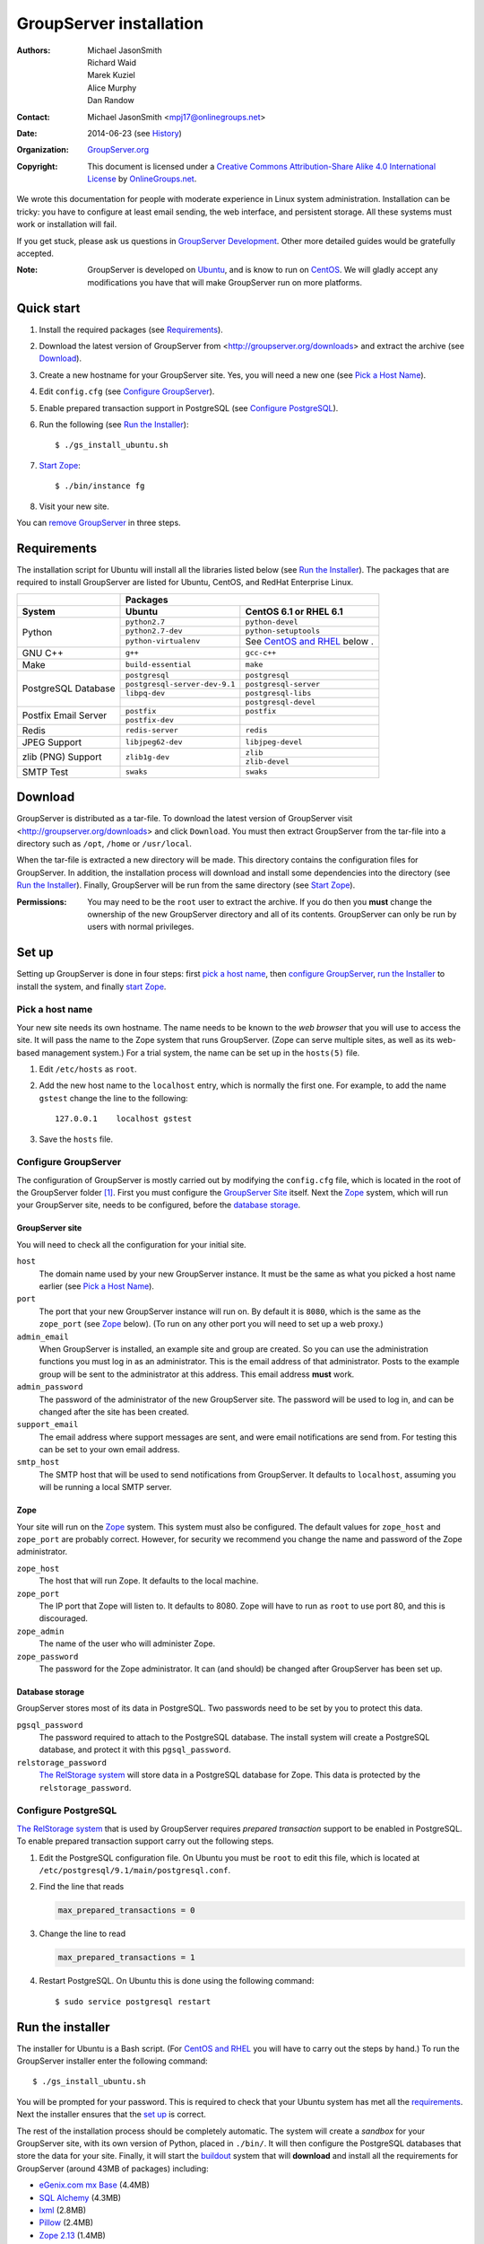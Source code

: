 ========================
GroupServer installation
========================

:Authors: `Michael JasonSmith`_; `Richard Waid`_; `Marek Kuziel`_; 
          `Alice Murphy`_; `Dan Randow`_
:Contact: Michael JasonSmith <mpj17@onlinegroups.net>
:Date: 2014-06-23 (see `History`_)
:Organization: `GroupServer.org`_
:Copyright: This document is licensed under a
  `Creative Commons Attribution-Share Alike 4.0 International License`_
  by `OnlineGroups.net`_.

..  _Creative Commons Attribution-Share Alike 4.0 International License:
    http://creativecommons.org/licenses/by-sa/4.0/
.. highlight:: console

We wrote this documentation for people with moderate experience in
Linux system administration. Installation can be tricky: you have to
configure at least email sending, the web interface, and persistent
storage. All these systems must work or installation will fail.

If you get stuck, please ask us questions in `GroupServer
Development`_. Other more detailed guides would be gratefully accepted.

.. _GroupServer Development: http://groupserver.org/groups/development

:Note: GroupServer is developed on `Ubuntu`_, and is know to run
       on `CentOS`_. We will gladly accept any modifications you
       have that will make GroupServer run on more platforms.

Quick start
===========

#.  Install the required packages (see `Requirements`_).
#.  Download the latest version of GroupServer from 
    <http://groupserver.org/downloads> and extract the archive
    (see `Download`_).
#.  Create a new hostname for your GroupServer site. Yes, you will need 
    a new one (see `Pick a Host Name`_).
#.  Edit ``config.cfg`` (see `Configure GroupServer`_).
#.  Enable prepared transaction support in PostgreSQL (see `Configure
    PostgreSQL`_).
#.  Run the following (see `Run the Installer`_)::

      $ ./gs_install_ubuntu.sh

#.  `Start Zope`_::

      $ ./bin/instance fg

#.  Visit your new site.

You can `remove GroupServer`_ in three steps.

Requirements
============

The installation script for Ubuntu will install all the libraries
listed below (see `Run the Installer`_). The packages that are
required to install GroupServer are listed for Ubuntu, CentOS,
and RedHat Enterprise Linux.

+-------------+--------------------------------------------------------+
|             | Packages                                               |
+-------------+--------------------------------+-----------------------+
| System      | Ubuntu                         | CentOS 6.1 or         |
|             |                                | RHEL 6.1              |
+=============+================================+=======================+
| Python      | ``python2.7``                  | ``python-devel``      |
|             +--------------------------------+-----------------------+
|             | ``python2.7-dev``              | ``python-setuptools`` |
|             +--------------------------------+-----------------------+
|             | ``python-virtualenv``          | See `CentOS and       |
|             |                                | RHEL`_ below    .     |
+-------------+--------------------------------+-----------------------+
| GNU C++     | ``g++``                        | ``gcc-c++``           |
+-------------+--------------------------------+-----------------------+
| Make        | ``build-essential``            | ``make``              |
+-------------+--------------------------------+-----------------------+
| PostgreSQL  | ``postgresql``                 | ``postgresql``        |
| Database    +--------------------------------+-----------------------+
|             | ``postgresql-server-dev-9.1``  | ``postgresql-server`` |
|             +--------------------------------+-----------------------+
|             | ``libpq-dev``                  | ``postgresql-libs``   |
|             +--------------------------------+-----------------------+
|             |                                | ``postgresql-devel``  |
+-------------+--------------------------------+-----------------------+
| Postfix     | ``postfix``                    | ``postfix``           |
| Email       +--------------------------------+-----------------------+
| Server      | ``postfix-dev``                |                       |
+-------------+--------------------------------+-----------------------+
| Redis       | ``redis-server``               | ``redis``             |
+-------------+--------------------------------+-----------------------+
| JPEG Support| ``libjpeg62-dev``              | ``libjpeg-devel``     |
+-------------+--------------------------------+-----------------------+
| zlib (PNG)  | ``zlib1g-dev``                 | ``zlib``              |
| Support     |                                +-----------------------+
|             |                                | ``zlib-devel``        |
+-------------+--------------------------------+-----------------------+
| SMTP Test   | ``swaks``                      | ``swaks``             |
+-------------+--------------------------------+-----------------------+

Download
========

GroupServer is distributed as a tar-file. To download the latest
version of GroupServer visit <http://groupserver.org/downloads>
and click ``Download``. You must then extract GroupServer from
the tar-file into a directory such as ``/opt``, ``/home`` or
``/usr/local``.

When the tar-file is extracted a new directory will be made.
This directory contains the configuration files for GroupServer.
In addition, the installation process will download and install
some dependencies into the directory (see `Run the Installer`_).
Finally, GroupServer will be run from the same directory (see
`Start Zope`_).

:Permissions: You may need to be the ``root`` user to extract the
       archive. If you do then you **must** change the ownership
       of the new GroupServer directory and all of its
       contents. GroupServer can only be run by users with normal
       privileges.

Set up
======

Setting up GroupServer is done in four steps: first `pick a host name`_,
then `configure GroupServer`_, `run the Installer`_ to install the 
system, and finally `start Zope`_.

Pick a host name
----------------

Your new site needs its own hostname. The name needs to be known
to the *web browser* that you will use to access the site. It
will pass the name to the Zope system that runs
GroupServer. (Zope can serve multiple sites, as well as its
web-based management system.) For a trial system, the name can be
set up in the ``hosts(5)`` file.

#.  Edit ``/etc/hosts`` as ``root``.
#.  Add the new host name to the ``localhost`` entry, which is
    normally the first one. For example, to add the name
    ``gstest`` change the line to the following::

      127.0.0.1    localhost gstest

#. Save the ``hosts`` file.

Configure GroupServer
---------------------

The configuration of GroupServer is mostly carried out by modifying the
``config.cfg`` file, which is located in the root of the GroupServer 
folder [#cfgFile]_. First you must configure the `GroupServer Site`_
itself. Next the `Zope`_ system, which will run your GroupServer site, 
needs to be configured, before the `database storage`_.

GroupServer site
~~~~~~~~~~~~~~~~

You will need to check all the configuration for your initial site.

``host``
  The domain name used by your new GroupServer instance. It must
  be the same as what you picked a host name earlier (see `Pick a
  Host Name`_).

``port``
  The port that your new GroupServer instance will run on. By
  default it is ``8080``, which is the same as the ``zope_port``
  (see Zope_ below). (To run on any other port you will need to
  set up a web proxy.)

``admin_email``
  When GroupServer is installed, an example site and group are
  created. So you can use the administration functions you must
  log in as an administrator. This is the email address of that
  administrator. Posts to the example group will be sent to the
  administrator at this address. This email address **must**
  work.
  
``admin_password``
  The password of the administrator of the new GroupServer site. The
  password will be used to log in, and can be changed after the site has
  been created.

``support_email``
  The email address where support messages are sent, and were email
  notifications are send from. For testing this can be set to your own
  email address.

``smtp_host``
  The SMTP host that will be used to send notifications from
  GroupServer. It defaults to ``localhost``, assuming you will be running a
  local SMTP server.

Zope
~~~~

Your site will run on the Zope_ system. This system must also be
configured. The default values for ``zope_host`` and ``zope_port`` are
probably correct. However, for security we recommend you change the name
and password of the Zope administrator.

``zope_host``
  The host that will run Zope. It defaults to the local machine.
  
``zope_port``
  The IP port that Zope will listen to. It defaults to 8080. Zope will have
  to run as ``root`` to use port 80, and this is discouraged.
  
``zope_admin``
  The name of the user who will administer Zope.
  
``zope_password``
  The password for the Zope administrator. It can (and should) be changed
  after GroupServer has been set up.

Database storage
~~~~~~~~~~~~~~~~

GroupServer stores most of its data in PostgreSQL. Two passwords need to be
set by you to protect this data.

``pgsql_password``
  The password required to attach to the PostgreSQL database. The install
  system will create a PostgreSQL database, and protect it with this
  ``pgsql_password``.
  
``relstorage_password``
  `The RelStorage system`_ will store data in a PostgreSQL database for
  Zope. This data is protected by the ``relstorage_password``.

.. _the RelStorage system: https://pypi.python.org/pypi/RelStorage

Configure PostgreSQL
--------------------

`The RelStorage system`_ that is used by GroupServer requires *prepared
transaction* support to be enabled in PostgreSQL. To enable prepared
transaction support carry out the following steps.

#. Edit the PostgreSQL configuration file. On Ubuntu you must be ``root``
   to edit this file, which is located at
   ``/etc/postgresql/9.1/main/postgresql.conf``.

#. Find the line that reads

   .. code-block:: cfg

     max_prepared_transactions = 0

#. Change the line to read

   .. code-block:: cfg

     max_prepared_transactions = 1

#. Restart PostgreSQL. On Ubuntu this is done using the following command::

     $ sudo service postgresql restart

Run the installer
=================

The installer for Ubuntu is a Bash script. (For `CentOS and
RHEL`_ you will have to carry out the steps by hand.) To run the
GroupServer installer enter the following command::

  $ ./gs_install_ubuntu.sh

You will be prompted for your password. This is required to check
that your Ubuntu system has met all the `requirements`_. Next the
installer ensures that the `set up`_ is correct.

The rest of the installation process should be completely
automatic. The system will create a *sandbox* for your
GroupServer site, with its own version of Python, placed in
``./bin/``. It will then configure the PostgreSQL databases that
store the data for your site. Finally, it will start the
`buildout`_ system that will **download** and install all the
requirements for GroupServer (around 43MB of packages) including:
  
* `eGenix.com mx Base`_ (4.4MB)
* `SQL Alchemy`_ (4.3MB)
* lxml_ (2.8MB)
* Pillow_ (2.4MB)
* `Zope 2.13`_ (1.4MB)

.. _eGenix.com mx Base: http://www.egenix.com/products/python/mxBase
.. _SQL Alchemy: http://www.sqlalchemy.org/
.. _lxml: http://lxml.de/
.. _Pillow: https://pypi.python.org/pypi/Pillow/2.3.1
.. _Zope 2.13: http://docs.zope.org/zope2/releases/2.13/

:Note: You need a functioning network connection to download the
       packages.

It is a good idea to make a cup of coffee, or go to lunch, while
buildout processes.

CentOS and RHEL
---------------

The process to install GroupServer on CentOS or RedHat Enterprise
Linux is manual. The basic idea is as follows, but it lacks
testing.

:Note: Commands that have to be run as ``root`` are shown on
       lines that begin with a ``#``. Commands that must be run
       as a normal user are shown on lines that begin with a
       ``$``.

#. Install the requirements_.

#. Create the two database users specified in ``config.cfg``,
   using ``createuser``::

     # createuser -D -S -R -l gsadmin
     # createuser -D -S -R -l gszodbadmin

#. Create the two databases specified in ``config.cfg`` using
   ``createdb``::

     # createdb -Ttemplate0 -O gsadmin -EUTF-8 groupserver
     # createdb -Ttemplate0 -O gszodbadmin -EUTF-8 groupserverzodb

#. Get the Python ``virtualenv`` package::

     # easy_install virtualenv

#. Set up a virtual Python environment for GroupServer::

     $ virtualenv --no-site-packages .

#. Grab the ``argparse`` module::

     $ ./bin/easy_install argparse==1.1

#. Fetch the system that builds GroupServer::

     $ ./bin/easy_install zc.buildout==1.5.2

#. Run the ``buildout`` process::

     $ ./bin/buildout -N

Start Zope
----------

Your GroupServer site is supported by Zope. To start Zope run the
following command::

  $ ./bin/instance fg

Zope will have started when the message ``Zope Ready to handle
requests`` is displayed in the terminal.

You should be able to view your GroupServer site at
`http://{host}:{zope_port}`. If you kept the defaults, the
address will be <http://gstest:8080>.
  
* The host is the one you picked earlier (see `Pick a Host
  Name`_).
* The port is the one that site listens to (see `Configure
  GroupServer`_).

Use ``Control-c`` to stop Zope.

:See also: The documentation *Starting and stopping GroupServer*
           has more information on running GroupServer, including
           running it as a daemon. We document the setup required
           to receive email with GroupServer in *Configuring
           Postifx*. Finally the steps required to configure a
           proxy is documented in *Configuring a web proxy*.

Remove Groupserver
==================

To remove GroupServer, you must remove the database, the
associated database user, and the directory that contains the
GroupServer install.

1. To remove the database, run the following commands::
  
    $ dropdb gstestdb -U postgres
    $ dropuser gstest -U postgres

  ``gstestdb``
    The name of the test database.
    
  ``postgres``
    The name of the admin of PostgreSQL.
    
  ``gstest``
    The name of the PostgreSQL user.

2. Remove the directory that contains the GroupServer install::

    $ rm -r groupserver-14.03

History
=======

======= ==========  ====================================================
Version Date        Change
======= ==========  ====================================================
14.06   2014-06-23  Moving the sections for configuring the proxy and
                    Postfix to their own documents.
14.03   2014-03-25  Clarifying the Requirements_ wording.
14.03   2014-03-20  Updating to Ouzo.
12.11   2012-11-27  Adding the sections `CentOS and RHEL`_ and
                    `Configure PostgreSQL`_.
12.11   2012-11-19  Adding a link to the Postfix documentation for 
                    Ubuntu.
12.11   2012-10-25  Removing some odd dependencies.
12.05   2012-04-30  Updating the `Configure GroupServer`_ and
                    `Run the Installer`_ sections.
12.05   2012-04-24  Removing unnecessary dependencies, and using 
                    ``pip`` in the *Run Buildout* section. 
11.08   2011-12-19  Adding the packages required for XML support and 
                    XSLT support on RHEL and CentOS to the list of
                    `Requirements`_.
11.08   2011-12-16  Added the CentOS packages to the list of
                    `Requirements`_, with much thanks to  `Patrick 
                    Leckey.
                    <http://groupserver.org/r/post/6Jfujbedywmu6Wtahz1PeL>`_
11.08   2011-11-15  Altering the `requirements`_ to switch the 
                    ``build-essential`` dependency to ``make`` on `the
                    advice of David Sturman.
                    <http://groupserver.org/r/post/1ezm2nM9kQHSJSOfn0Rsm0>`_
11.08   2011-10-27  Adding the `Download`_ section, and clarifying some
                    more of the documentation.
11.08   2011-10-26  Correcting some mistakes, and clarifying the 
                    documentation on `the advice of Ross Chesley
                    <http://groupserver.org/r/topic/4PF50PHIWeYtaMMzwG3624>`_
11.08   2011-09-01  Reordering the subsections of *Configure Zope*.
11.07   2011-07-08  Adding the ``build-essential`` depenency and the
                    cut-n-paste ``apt-get`` block to the `Requirements`_.
11.06   2011-07-05  Adding the prologue.
11.06   2011-07-04  Updating the notes, because of a change to the 
                    name of the initial GroupServer instance.
11.06   2011-06-17  Added postfix configuration and spooling notes.
11.05   2011-05-26  Fixed a typing mistake, and mentioned that the 
                    ``pgsql_dbname`` and ``pgsql_user`` had to be 
                    different.
10.09   2010-09-01  Changed how the configuration options are set.
1.0β²   2010-07-15  Improved the buildout instructions.
1.0β²   2010-07-07  Changed the Zope 2.10 (Python 2.4) instructions to
                    Zope 2.13 (Python 2.6) instructions.
1.0β    2010-06-04  Removed a duplicated instruction from the 
                    `Quick Start`_, and bumped the version number.
1.0α    2010-05-31  Typo and minor improvement fixes.
1.0α    2010-05-01  Fixes because upstream broke our buildout.
1.0α    2010-04-29  Better automatic configuration, so the Configure
                    GroupServer section has been removed.
1.0α    2010-04-28  Improved the documentation for ``gs_port`` and 
                    added documentation for the ``gs_admin`` and
                    ``gs_user`` configuration options.
1.0α    2010-04-23  Added a link to the downloads page. Clarified the
                    security changes that are made to PostgreSQL. 
1.0α    2010-04-06  Fixed some quoting in the requirements.
1.0α    2010-03-31  Fixed the `Requirements`_, added 
                    `Remove GroupServer`_ and `History`_
1.0α    2010-03-25  Fixed the config options, added `Quick Start`_
1.0α    2009-10-04  Updated to reflect the new egg-based system
======= ==========  ====================================================

Resources
=========

- Code repository: https://source.iopen.net/groupserver/
- Questions and comments to http://groupserver.org/groups/development
- Report bugs at https://redmine.iopen.net/projects/groupserver

.. [#cfgFile] The ``cfg`` files are interpreted by the Python 
   `ConfigParser`_ module, which accepts a syntax very similar to 
   Windows INI files.
.. _ConfigParser:
   https://docs.python.org/2/library/configparser.html

.. _GroupServer.org: http://groupserver.org/
.. _OnlineGroups.net: https://onlinegroups.net/
.. _Ubuntu: http://www.ubuntu.com/
.. _CentOS: http://centos.org/
.. _Buildout: http://www.buildout.org/en/latest/
.. _Zope: http://zope.org
..  _Michael JasonSmith: http://groupserver.org/p/mpj17
..  _Richard Waid: http://groupserver.org/p/richard
..  _Marek Kuziel: http://groupserver.org/p/marek
..  _Alice Murphy: http://groupserver.org/p/alice
..  _Dan Randow: http://groupserver.org/p/danr
